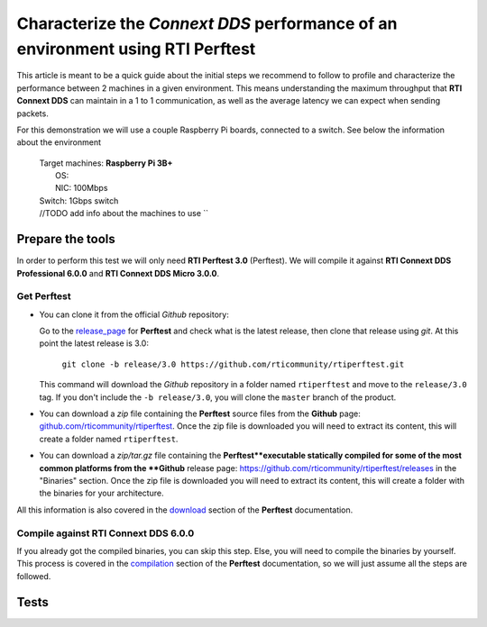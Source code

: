 Characterize the *Connext DDS* performance of an environment using RTI Perftest
===============================================================================

This article is meant to be a quick guide about the initial steps we recommend to follow to profile and
characterize the performance between 2 machines in a given environment. This means understanding the maximum
throughput that **RTI Connext DDS** can maintain in a 1 to 1 communication, as well as the average latency we
can expect when sending packets.

For this demonstration we will use a couple Raspberry Pi boards, connected to a switch. See below the
information about the environment

   | Target machines: **Raspberry Pi 3B+**
   |                  OS:
   |                  NIC: 100Mbps
   | Switch: 1Gbps switch
   | //TODO add info about the machines to use ``

Prepare the tools
~~~~~~~~~~~~~~~~~

In order to perform this test we will only need **RTI Perftest 3.0** (Perftest). We will compile it against **RTI Connext DDS
Professional 6.0.0** and **RTI Connext DDS Micro 3.0.0**.

Get Perftest
^^^^^^^^^^^^

-  You can clone it from the official *Github* repository:

   Go to the `release_page <https://github.com/rticommunity/rtiperftest/releases>`_ for **Perftest** and
   check what is the latest release, then clone that release using `git`. At this point the latest release is 3.0:

     | ``git clone -b release/3.0 https://github.com/rticommunity/rtiperftest.git``

   This command will download the *Github* repository in a folder named
   ``rtiperftest`` and move to the ``release/3.0`` tag.
   If you don't include the ``-b release/3.0``, you will clone the ``master`` branch
   of the product.

-  You can download a `zip` file containing the **Perftest** source files from
   the **Github** page:
   `github.com/rticommunity/rtiperftest <https://github.com/rticommunity/rtiperftest>`__.
   Once the zip file is downloaded you will need to extract its content,
   this will create a folder named ``rtiperftest``.

-  You can download a `zip/tar.gz` file containing the **Perftest**executable statically
   compiled for some of the most common platforms from the **Github** release page:
   `https://github.com/rticommunity/rtiperftest/releases <https://github.com/rticommunity/rtiperftest/releases>`__
   in the "Binaries" section. Once the zip file is downloaded you will need to extract its content, this will
   create a folder with the binaries for your architecture.

All this information is also covered in the `download <https://github.com/rticommunity/rtiperftest/blob/3.0/srcDoc/download.rst>`__
section of the **Perftest** documentation.

Compile against RTI Connext DDS 6.0.0
^^^^^^^^^^^^^^^^^^^^^^^^^^^^^^^^^^^^^

If you already got the compiled binaries, you can skip this step. Else, you will need to compile the
binaries by yourself. This process is covered in the `compilation <https://github.com/rticommunity/rtiperftest/blob/3.0/srcDoc/compilation.rst>`__
section of the **Perftest** documentation, so we will just assume all the steps are followed.


Tests
~~~~~